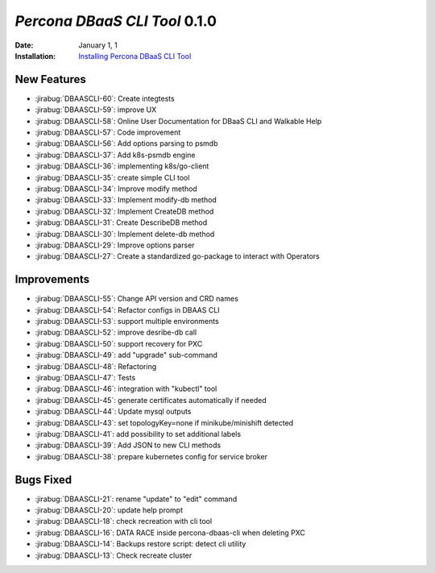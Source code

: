 .. _DBAASCLI-0.1.0:

================================================================================
*Percona DBaaS CLI Tool* 0.1.0
================================================================================

:Date: January 1, 1

:Installation: `Installing Percona DBaaS CLI Tool <None>`_

New Features
================================================================================

* :jirabug:`DBAASCLI-60`: Create integtests
* :jirabug:`DBAASCLI-59`: improve UX
* :jirabug:`DBAASCLI-58`: Online User Documentation for DBaaS CLI and Walkable Help
* :jirabug:`DBAASCLI-57`: Code improvement
* :jirabug:`DBAASCLI-56`: Add options parsing to psmdb
* :jirabug:`DBAASCLI-37`: Add k8s-psmdb engine
* :jirabug:`DBAASCLI-36`: implementing k8s/go-client
* :jirabug:`DBAASCLI-35`: create simple CLI tool
* :jirabug:`DBAASCLI-34`: Improve modify method
* :jirabug:`DBAASCLI-33`: Implement modify-db method
* :jirabug:`DBAASCLI-32`: Implement CreateDB method
* :jirabug:`DBAASCLI-31`: Create DescribeDB method
* :jirabug:`DBAASCLI-30`: Implement delete-db method
* :jirabug:`DBAASCLI-29`: Improve options parser
* :jirabug:`DBAASCLI-27`: Create a standardized go-package to interact with Operators



Improvements
================================================================================

* :jirabug:`DBAASCLI-55`: Change API version and CRD names
* :jirabug:`DBAASCLI-54`: Refactor configs in DBAAS CLI
* :jirabug:`DBAASCLI-53`: support multiple environments
* :jirabug:`DBAASCLI-52`: improve desribe-db call
* :jirabug:`DBAASCLI-50`: support recovery for PXC
* :jirabug:`DBAASCLI-49`: add "upgrade" sub-command
* :jirabug:`DBAASCLI-48`: Refactoring
* :jirabug:`DBAASCLI-47`: Tests
* :jirabug:`DBAASCLI-46`: integration with "kubectl" tool
* :jirabug:`DBAASCLI-45`: generate certificates automatically if needed
* :jirabug:`DBAASCLI-44`: Update mysql outputs
* :jirabug:`DBAASCLI-43`: set topologyKey=none if minikube/minishift detected
* :jirabug:`DBAASCLI-41`: add possibility to set additional labels
* :jirabug:`DBAASCLI-39`: Add JSON to new CLI methods
* :jirabug:`DBAASCLI-38`: prepare kubernetes config for service broker



Bugs Fixed
================================================================================

* :jirabug:`DBAASCLI-21`: rename "update" to "edit" command
* :jirabug:`DBAASCLI-20`: update help prompt
* :jirabug:`DBAASCLI-18`: check recreation with cli tool
* :jirabug:`DBAASCLI-16`: DATA RACE inside percona-dbaas-cli when deleting PXC
* :jirabug:`DBAASCLI-14`: Backups restore script: detect cli utility
* :jirabug:`DBAASCLI-13`: Check recreate cluster



